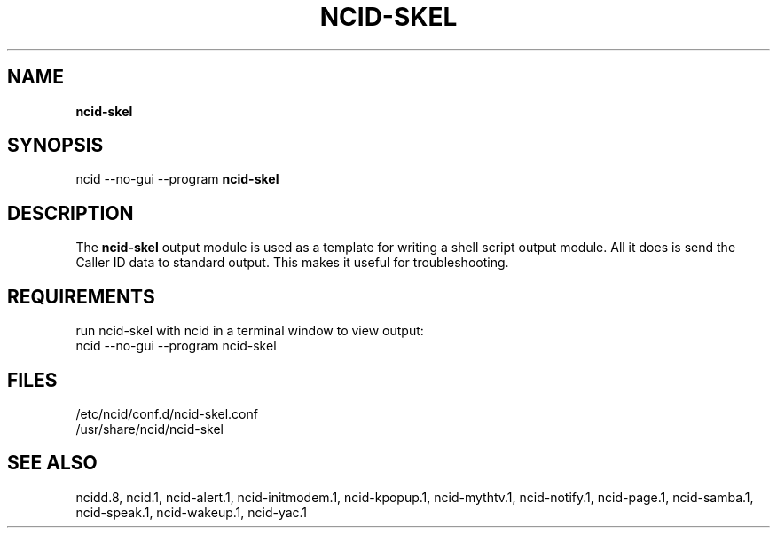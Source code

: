 .\" %W% %G%
.TH NCID-SKEL 1
.SH NAME
.B ncid-skel
.SH SYNOPSIS
ncid --no-gui --program
.B ncid-skel
.SH DESCRIPTION
The
.B ncid-skel
output module is used as a template for writing
a shell script output module.  All it does is send the Caller ID
data to standard output.  This makes it useful for troubleshooting.
.SH REQUIREMENTS
run ncid-skel with ncid in a terminal window to view output:
.br
ncid --no-gui --program ncid-skel
.SH FILES
/etc/ncid/conf.d/ncid-skel.conf
.br
/usr/share/ncid/ncid-skel
.SH SEE ALSO
ncidd.8,
ncid.1,
ncid-alert.1,
ncid-initmodem.1,
ncid-kpopup.1,
ncid-mythtv.1,
ncid-notify.1,
ncid-page.1,
ncid-samba.1,
ncid-speak.1,
ncid-wakeup.1,
ncid-yac.1
